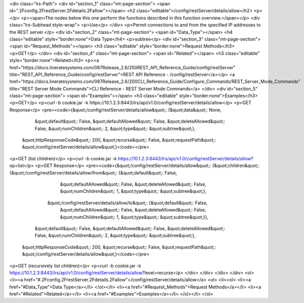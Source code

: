 <div class="lrs-Path">
<div id="section_1" class="mt-page-section">
<span id=".2Fconfig.2FrestServer.2Fdetails.2Fallow"></span>
<h2 class="editable">/config/restServer/details/allow</h2>
<p></p>
<p><span>The nodes below this one perform the functions described in this function overview.</span></p>
<div class="lrs-Subhead style-wrap">
<p>Use</p>
</div>
<p>Permit connections to and from the specified IP addresses to the REST server.</p>
<div id="section_2" class="mt-page-section">
<span id="Data_Type"></span>
<h4 class="editable" style="border:none">Data Type</h4>
<p>subtree</p>
<div id="section_3" class="mt-page-section">
<span id="Request_Methods"></span>
<h3 class="editable" style="border:none">Request Methods</h3>
<p>GET</p>
</div>
<div id="section_4" class="mt-page-section">
<span id="Related"></span>
<h3 class="editable" style="border:none">Related</h3>
<p><a href="https://docs.lineratesystems.com/087Release_2.6/250REST_API_Reference_Guide/config/restServer" title="REST_API_Reference_Guide/config/restServer">REST API Reference - /config/restServer</a></p>
<a href="https://docs.lineratesystems.com/087Release_2.6/200CLI_Reference_Guide/Configure_Commands/REST_Server_Mode_Commands" title="REST Server Mode Commands">CLI Reference - REST Server Mode Commands</a>
</div>
<div id="section_5" class="mt-page-section">
<span id="Examples"></span>
<h3 class="editable" style="border:none">Examples</h3>
<p>GET</p>
<p>curl -b cookie.jar -k https://10.1.2.3:8443/lrs/api/v1.0/config/restServer/details/allow</p>
<p>GET Response</p>
<pre><code>{&quot;/config/restServer/details/allow&quot;: {&quot;data&quot;: None,
                                       &quot;default&quot;: False,
                                       &quot;defaultAllowed&quot;: False,
                                       &quot;deleteAllowed&quot;: False,
                                       &quot;numChildren&quot;: 2,
                                       &quot;type&quot;: &quot;subtree&quot;},
 &quot;httpResponseCode&quot;: 200,
 &quot;recurse&quot;: False,
 &quot;requestPath&quot;: &quot;/config/restServer/details/allow&quot;}</code></pre>
<p>GET (list children)</p>
<p>curl -b cookie.jar -k https://10.1.2.3:8443/lrs/api/v1.0/config/restServer/details/allow?op=list</p>
<p>GET Response</p>
<pre><code>{&quot;/config/restServer/details/allow&quot;: {&quot;children&quot;: {&quot;/config/restServer/details/allow/from&quot;: {&quot;default&quot;: False,
                                                                                                &quot;defaultAllowed&quot;: False,
                                                                                                &quot;deleteAllowed&quot;: False,
                                                                                                &quot;numChildren&quot;: 1,
                                                                                                &quot;type&quot;: &quot;subtree&quot;},
                                                     &quot;/config/restServer/details/allow/to&quot;: {&quot;default&quot;: False,
                                                                                              &quot;defaultAllowed&quot;: False,
                                                                                              &quot;deleteAllowed&quot;: False,
                                                                                              &quot;numChildren&quot;: 1,
                                                                                              &quot;type&quot;: &quot;subtree&quot;}},
                                       &quot;default&quot;: False,
                                       &quot;defaultAllowed&quot;: False,
                                       &quot;deleteAllowed&quot;: False,
                                       &quot;numChildren&quot;: 2,
                                       &quot;type&quot;: &quot;subtree&quot;},
 &quot;httpResponseCode&quot;: 200,
 &quot;recurse&quot;: False,
 &quot;requestPath&quot;: &quot;/config/restServer/details/allow&quot;}</code></pre>
<p>GET (recursively list children)</p>
<p>curl -b cookie.jar -k https://10.1.2.3:8443/lrs/api/v1.0/config/restServer/details/allow?level=recurse</p>
</div>
</div>
</div>
</div>
<ol>
<li><a href="#.2Fconfig.2FrestServer.2Fdetails.2Fallow">/config/restServer/details/allow</a>
<ol>
<li><ol>
<li><a href="#Data_Type">Data Type</a></li>
</ol></li>
<li><a href="#Request_Methods">Request Methods</a></li>
<li><a href="#Related">Related</a></li>
<li><a href="#Examples">Examples</a></li>
</ol></li>
</ol>
